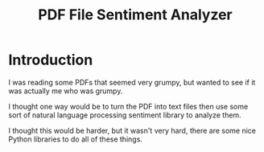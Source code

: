 #+OPTIONS: toc:t ^:{} date:t email:nil author:nil
#+TITLE: PDF File Sentiment Analyzer

* Introduction

  I was reading some PDFs that seemed very grumpy, but wanted to see
  if it was actually me who was grumpy.

  I thought one way would be to turn the PDF into text files then use
  some sort of natural language processing sentiment library to
  analyze them.

  I thought this would be harder, but it wasn't very hard, there are
  some nice Python libraries to do all of these things.
